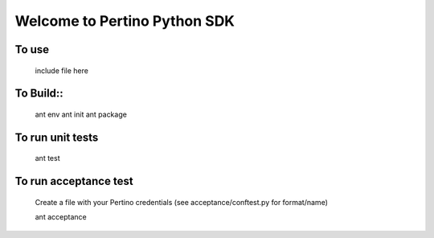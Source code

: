 Welcome to Pertino Python SDK
=============================

To use
######
	include file here

To Build::
########
	ant env
	ant init
	ant package

To run unit tests
#################
	ant test

To run acceptance test
######################

	Create a file with your Pertino credentials (see acceptance/conftest.py for format/name)

	ant acceptance